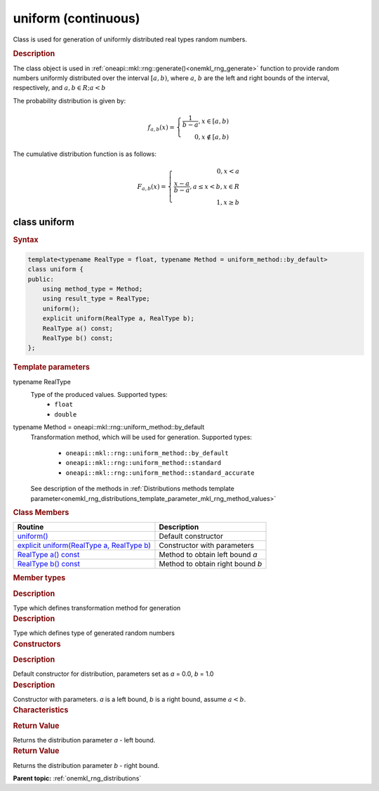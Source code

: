 .. _onemkl_rng_uniform_continuous:

uniform (continuous)
====================

Class is used for generation of uniformly distributed real types random numbers.

.. _onemkl_rng_uniform_continuous_description:

.. rubric:: Description

The class object is used in :ref:`oneapi::mkl::rng::generate()<onemkl_rng_generate>` function to provide random numbers uniformly distributed over the interval :math:`[a, b)`, where :math:`a`, :math:`b` are the left and right bounds of the
interval, respectively, and :math:`a, b \in R; a < b`

The probability distribution is given by:

.. math::

    f_{a, b}(x) = \left\{ \begin{array}{rcl} \frac{1}{b-a}, x \in [a, b) \\ 0, x \notin [a, b) \end{array}\right.

The cumulative distribution function is as follows:

.. math::

    F_{a, b}(x) = \left\{ \begin{array}{rcl} 0, x < a \\ \frac{x - a}{b - a}, a \leq x < b, x \in R \\ 1, x \ge b \end{array}\right.


.. _onemkl_rng_uniform_continuous_syntax:

class uniform
-------------

.. rubric:: Syntax

.. code-block:: cpp

    template<typename RealType = float, typename Method = uniform_method::by_default>
    class uniform {
    public:
        using method_type = Method;
        using result_type = RealType;
        uniform();
        explicit uniform(RealType a, RealType b);
        RealType a() const;
        RealType b() const;
    };

.. cpp:class:: template<typename RealType = float, typename Method = oneapi::mkl::rng::uniform_method::by_default> \
                oneapi::mkl::rng::uniform

.. container:: section

    .. rubric:: Template parameters

    .. container:: section

        typename RealType
            Type of the produced values. Supported types:
                * ``float``
                * ``double``

    .. container:: section

        typename Method = oneapi::mkl::rng::uniform_method::by_default
            Transformation method, which will be used for generation. Supported types:

                * ``oneapi::mkl::rng::uniform_method::by_default``
                * ``oneapi::mkl::rng::uniform_method::standard``
                * ``oneapi::mkl::rng::uniform_method::standard_accurate``

            See description of the methods in :ref:`Distributions methods template parameter<onemkl_rng_distributions_template_parameter_mkl_rng_method_values>`

.. container:: section

    .. rubric:: Class Members

    .. list-table::
        :header-rows: 1

        * - Routine
          - Description
        * - `uniform()`_
          - Default constructor
        * - `explicit uniform(RealType a, RealType b)`_
          - Constructor with parameters
        * - `RealType a() const`_
          - Method to obtain left bound `a`
        * - `RealType b() const`_
          - Method to obtain right bound `b`

.. container:: section

    .. rubric:: Member types

    .. container:: section

        .. cpp:type:: uniform::method_type = Method

        .. container:: section

            .. rubric:: Description

            Type which defines transformation method for generation

    .. container:: section

        .. cpp:type:: uniform::result_type = RealType

        .. container:: section

            .. rubric:: Description

            Type which defines type of generated random numbers

.. container:: section

    .. rubric:: Constructors

    .. container:: section

        .. _`uniform()`:

        .. cpp:function:: uniform::uniform()

        .. container:: section

            .. rubric:: Description

            Default constructor for distribution, parameters set as `a` = 0.0, `b` = 1.0

    .. container:: section

        .. _`explicit uniform(RealType a, RealType b)`:

        .. cpp:function:: explicit uniform::uniform(RealType a, RealType b)

        .. container:: section

            .. rubric:: Description

            Constructor with parameters. `a` is a left bound, `b` is a right bound, assume :math:`a < b`.


.. container:: section

    .. rubric:: Characteristics

    .. container:: section

        .. _`RealType a() const`:

        .. cpp:function:: RealType uniform::a() const

        .. container:: section

            .. rubric:: Return Value

            Returns the distribution parameter `a` - left bound.

    .. container:: section

        .. _`RealType b() const`:

        .. cpp:function:: RealType uniform::b() const

        .. container:: section

            .. rubric:: Return Value

            Returns the distribution parameter `b` - right bound.

**Parent topic:** :ref:`onemkl_rng_distributions`
